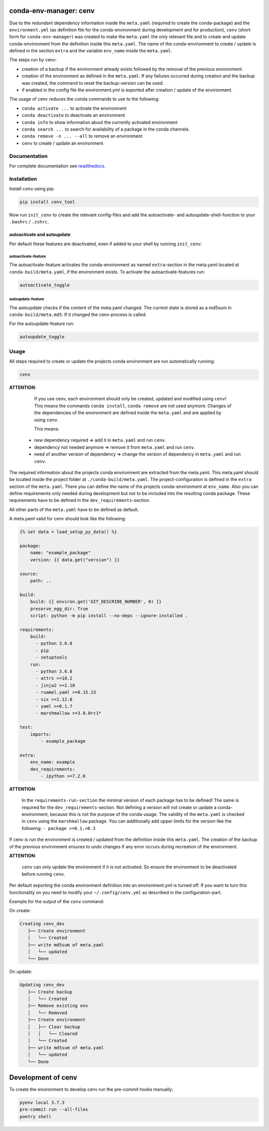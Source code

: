 
conda-env-manager: cenv
=======================


.. image:: https://github.com/skallfass/cenv_tool/blob/master/docs/_static/coverage.svg
   :target: https://github.com/skallfass/cenv_tool/blob/master/docs/_static/coverage.svg
   :alt: coverage


.. image:: https://badge.fury.io/py/cenv-tool.svg
   :target: https://pypi.python.org/pypi/cenv-tool/
   :alt: PyPI version fury.io


.. image:: https://img.shields.io/pypi/pyversions/cenv-tool.svg
   :target: https://pypi.python.org/pypi/cenv-tool/
   :alt: PyPI pyversions


.. image:: https://img.shields.io/badge/License-MIT-blue.svg
   :target: https://lbesson.mit-license.org/
   :alt: MIT license


.. image:: https://readthedocs.org/projects/cenv-tool/badge/?version=latest
   :target: https://cenv-tool.readthedocs.io/en/latest/?badge=latest
   :alt: Documentation Status


.. image:: https://github.com/dephell/dephell/blob/master/assets/badge.svg
   :target: https://github.com/dephell/dephell
   :alt: Powered by DepHell


.. image:: https://github.com/skallfass/cenv_tool/blob/master/docs/img/logo.png
   :target: https://github.com/skallfass/cenv_tool/blob/master/docs/img/logo.png
   :alt: logo


Due to the redundant dependency information inside the ``meta.yaml`` (required
to create the conda-package) and the ``environment.yml`` (as definition file
for the conda-environment during development and for production), ``cenv``
(short form for ``conda-env-manager``\ ) was created to make the ``meta.yaml``
the only relevant file and to create and update conda-environment from the
definition inside this ``meta.yaml``.
The name of the conda-environment to create / update is defined in the section
``extra`` and the variable ``env_name`` inside the ``meta.yaml``.

The steps run by cenv:


* creation of a backup if the environment already exists followed by the
  removal of the previous environment.
* creation of the environment as defined in the ``meta.yaml``.
  If any failures occurred during creation and the backup was created, the
  command to reset the backup-version can be used.
* if enabled in the config file the environment.yml is exported after creation
  / update of the environment.

The usage of cenv reduces the conda commands to use to the following:


* ``conda activate ...`` to activate the environment
* ``conda deactivate`` to deactivate an environment
* ``conda info`` to show information about the currently activated environment
* ``conda search ...`` to search for availability of a package in the conda
  channels.
* ``conda remove -n ... --all`` to remove an environment
* ``cenv`` to create / update an environment

Documentation
-------------

For complete documentation see
`readthedocs <https://cenv-tool.readthedocs.io/en/latest/>`_.

Installation
------------

Install ``cenv`` using pip:

.. code-block:: bash

   pip install cenv_tool

Now run ``init_cenv`` to create the relevant config-files and add the
autoactivate- and autoupdate-shell-function to your ``.bashrc`` / ``.zshrc``.

autoactivate and autoupdate
^^^^^^^^^^^^^^^^^^^^^^^^^^^

Per default these features are deactivated, even if added to your shell by
running ``init_cenv``.

autoactivate-feature
~~~~~~~~~~~~~~~~~~~~

The autoactivate-feature activates the conda-environment as named
``extra``\ -section in the meta.yaml located at ``conda-build/meta.yaml``\ , if the
environment exists.
To activate the autoactivate-features run:

.. code-block:: bash

   autoactivate_toggle

autoupdate-feature
~~~~~~~~~~~~~~~~~~

The autoupdate checks if the content of the meta.yaml changed.
The current state is stored as a md5sum in ``conda-build/meta.md5``.
If it changed the cenv-process is called.

For the autoupdate-feature run:

.. code-block:: bash

   autoupdate_toggle

Usage
-----

All steps required to create or update the projects conda environment are
run automatically running:

.. code-block:: bash

   cenv

**ATTENTION**\ :

..

      If you use cenv, each environment should only be created, updated and
      modified using ``cenv``\ !
      This means the commands ``conda install``\ , ``conda remove`` are not used
      anymore.
      Changes of the dependencies of the environment are defined inside the
      ``meta.yaml`` and are applied by using ``cenv``.

      This means:


   * new dependency required => add it in ``meta.yaml`` and run ``cenv``.
   * dependency not needed anymore => remove it from ``meta.yaml`` and run
     ``cenv``.
   * need of another version of dependency => change the version of dependency
     in ``meta.yaml`` and run ``cenv``.


The required information about the projects conda environment are extracted
from the meta.yaml.
This meta.yaml should be located inside the project folder at
``./conda-build/meta.yaml``.
The project-configuration is defined in the ``extra`` section of the ``meta.yaml``.
There you can define the name of the projects conda-environment at
``env_name``.
Also you can define requirements only needed during development but not to be
included into the resulting conda package.
These requirements have to be defined in the ``dev_requirements``\ -section.

All other parts of the ``meta.yaml`` have to be defined as default.

A meta.yaml valid for cenv should look like the following:

.. code-block:: yaml

       {% set data = load_setup_py_data() %}

       package:
           name: "example_package"
           version: {{ data.get("version") }}

       source:
           path: ..

       build:
           build: {{ environ.get('GIT_DESCRIBE_NUMBER', 0) }}
           preserve_egg_dir: True
           script: python -m pip install --no-deps --ignore-installed .

       requirements:
           build:
             - python 3.6.8
             - pip
             - setuptools
           run:
             - python 3.6.8
             - attrs >=18.2
             - jinja2 >=2.10
             - ruamel.yaml >=0.15.23
             - six >=1.12.0
             - yaml >=0.1.7
             - marshmallow >=3.0.0rc1*

       test:
           imports:
               - example_package

       extra:
           env_name: example
           dev_requirements:
               - ipython >=7.2.0

**ATTENTION**\ :

..

      In the ``requirements-run-section`` the minimal version of each package
      has to be defined!
      The same is required for the ``dev_requirements``\ -section.
      Not defining a version will not create or update a conda-environment,
      because this is not the purpose of the conda-usage.
      The validity of the ``meta.yaml`` is checked in ``cenv`` using the
      ``marshmallow`` package.
      You can additionally add upper limits for the version like the following:
      ``- package >=0.1,<0.3``


If cenv is run the environment is created / updated from the definition inside
this ``meta.yaml``.
The creation of the backup of the previous environment ensures to undo changes
if any error occurs during recreation of the environment.

**ATTENTION**\ :

..

      ``cenv`` can only update the environment if it is not activated.
      So ensure the environment to be deactivated before running ``cenv``.


Per default exporting the conda environment definition into an environment.yml
is turned off.
If you want to turn this functionality on you need to modify your
``~/.config/cenv.yml`` as described in the configuration-part.

Example for the output of the ``cenv`` command:

On create:

.. code-block:: bash

   Creating cenv_dev
      ├── Create environment
      │   └── Created
      ├── write md5sum of meta.yaml
      │   └── updated
      └── Done

On update:

.. code-block:: bash

   Updating cenv_dev
      ├── Create backup
      │   └── Created
      ├── Remove existing env
      │   └── Removed
      ├── Create environment
      │   ├── Clear backup
      │   │   └── Cleared
      │   └── Created
      ├── write md5sum of meta.yaml
      │   └── updated
      └── Done

Development of cenv
===================

To create the environment to develop cenv run the pre-commit hooks manually:

.. code-block:: bash

   pyenv local 3.7.3
   pre-commit run --all-files
   poetry shell

